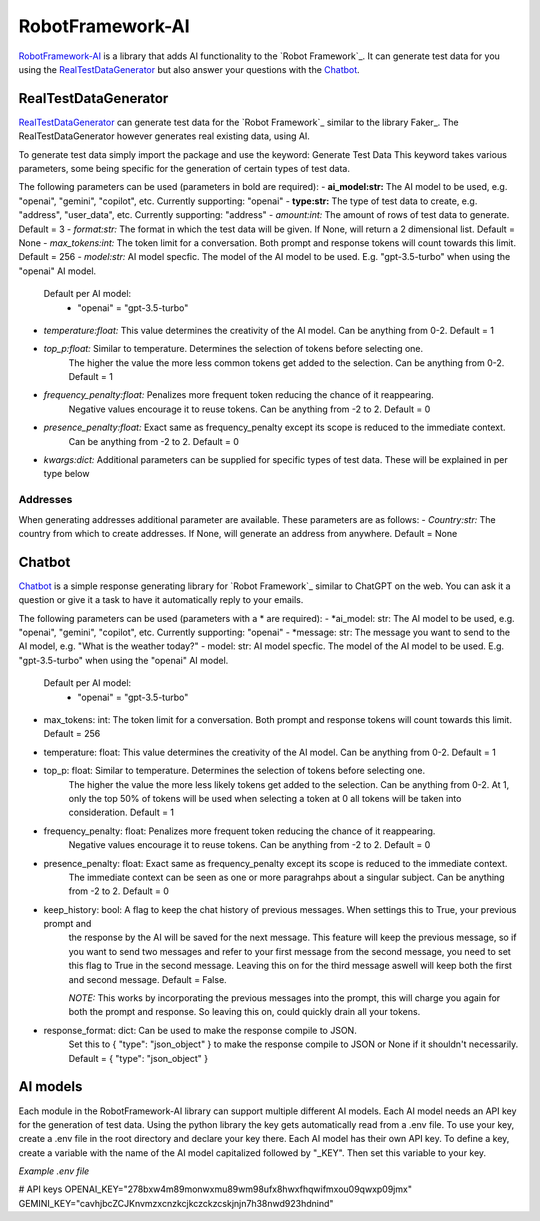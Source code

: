 =================
RobotFramework-AI
=================


.. default-role:: code


RobotFramework-AI_ is a library that adds AI functionality to the `Robot Framework`_.
It can generate test data for you using the RealTestDataGenerator_ but also answer your
questions with the Chatbot_. 


RealTestDataGenerator
=====================

RealTestDataGenerator_ can generate test data for the `Robot Framework`_ similar to
the library Faker_. The RealTestDataGenerator however generates real existing data, using AI.

To generate test data simply import the package and use the keyword: Generate Test Data
This keyword takes various parameters, some being specific for the generation of certain
types of test data.

The following parameters can be used (parameters in bold are required):
- **ai_model:str:** The AI model to be used, e.g. "openai", "gemini", "copilot", etc. Currently supporting: "openai"
- **type:str:** The type of test data to create, e.g. "address", "user_data", etc. Currently supporting: "address"
- *amount:int:* The amount of rows of test data to generate. Default = 3
- *format:str:* The format in which the test data will be given. If None, will return a 2 dimensional list. Default = None
- *max_tokens:int:* The token limit for a conversation. Both prompt and response tokens will count towards this limit. Default = 256
- *model:str:* AI model specfic. The model of the AI model to be used. E.g. "gpt-3.5-turbo" when using the "openai" AI model.
    Default per AI model:
        - "openai" = "gpt-3.5-turbo"
- *temperature:float:* This value determines the creativity of the AI model. Can be anything from 0-2. Default = 1
- *top_p:float:* Similar to temperature. Determines the selection of tokens before selecting one.
    The higher the value the more less common tokens get added to the selection. Can be anything from 0-2. Default = 1
- *frequency_penalty:float:* Penalizes more frequent token reducing the chance of it reappearing.
    Negative values encourage it to reuse tokens. Can be anything from -2 to 2. Default = 0
- *presence_penalty:float:* Exact same as frequency_penalty except its scope is reduced to the immediate context.
    Can be anything from -2 to 2. Default = 0
- *kwargs:dict:* Additional parameters can be supplied for specific types of test data. These will be explained in per type below

Addresses
---------

When generating addresses additional parameter are available. These parameters are as follows:
- *Country:str:* The country from which to create addresses. If None, will generate an address from anywhere. Default = None


Chatbot
=======

Chatbot_ is a simple response generating library for `Robot Framework`_ similar to
ChatGPT on the web. You can ask it a question or give it a task to have it automatically
reply to your emails.

The following parameters can be used (parameters with a * are required):
- *ai_model: str: The AI model to be used, e.g. "openai", "gemini", "copilot", etc. Currently supporting: "openai"
- *message: str: The message you want to send to the AI model, e.g. "What is the weather today?"
- model: str: AI model specfic. The model of the AI model to be used. E.g. "gpt-3.5-turbo" when using the "openai" AI model.
    Default per AI model:
        - "openai" = "gpt-3.5-turbo"
- max_tokens: int: The token limit for a conversation. Both prompt and response tokens will count towards this limit. Default = 256
- temperature: float: This value determines the creativity of the AI model. Can be anything from 0-2. Default = 1
- top_p: float: Similar to temperature. Determines the selection of tokens before selecting one.
    The higher the value the more less likely tokens get added to the selection. Can be anything from 0-2. At 1,
    only the top 50% of tokens will be used when selecting a token at 0 all tokens will be taken into consideration. Default = 1
- frequency_penalty: float: Penalizes more frequent token reducing the chance of it reappearing.
    Negative values encourage it to reuse tokens. Can be anything from -2 to 2. Default = 0
- presence_penalty: float: Exact same as frequency_penalty except its scope is reduced to the immediate context.
    The immediate context can be seen as one or more paragrahps about a singular subject.
    Can be anything from -2 to 2. Default = 0
- keep_history: bool: A flag to keep the chat history of previous messages. When settings this to True, your previous prompt and
    the response by the AI will be saved for the next message. This feature will keep the previous message, so if you want to send
    two messages and refer to your first message from the second message, you need to set this flag to True in the second message.
    Leaving this on for the third message aswell will keep both the first and second message. Default = False.

    *NOTE:* This works by incorporating the previous messages into the prompt, this will charge you again for both the prompt and
    response. So leaving this on, could quickly drain all your tokens.

- response_format: dict: Can be used to make the response compile to JSON.
    Set this to { "type": "json_object" } to make the response compile to JSON or None if it shouldn't necessarily.
    Default = { "type": "json_object" }


AI models
=========

Each module in the RobotFramework-AI library can support multiple different AI models. Each AI model needs an API key for the generation of test data.
Using the python library the key gets automatically read from a .env file. To use your key, create a .env file in the root directory
and declare your key there. Each AI model has their own API key. To define a key, create a variable with the name of
the AI model capitalized followed by "_KEY". Then set this variable to your key. 

*Example .env file*

# API keys
OPENAI_KEY="278bxw4m89monwxmu89wm98ufx8hwxfhqwifmxou09qwxp09jmx"
GEMINI_KEY="cavhjbcZCJKnvmzxcnzkcjkczckzcskjnjn7h38nwd923hdnind"